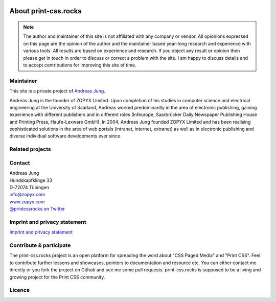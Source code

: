 .. image:: /static/pixel.png
    :class: one-pixel

About print-css.rocks 
=====================

.. note:: 

  The author and maintainer of this site is not affiliated with any company or
  vendor. All opionions expressed on this page are the opinion of the author and
  the maintainer based year-long research and experience with various tools. All
  results are based on experience and research. If you object any result or
  opinion then please get in touch in order to discuss or correct a problem with
  the site. I am happy to discuss details and to accept contributions for
  improving this site of time.

Maintainer
+++++++++++

This site is a private project of `Andreas Jung <https://about.me/andreasjung>`_.  

.. image:: /static/ajung-med.jpg 
    :class: ajung

Andreas Jung is the founder of ZOPYX Limited.  Upon completion of his studies
in computer science and electrical engineering at the University of Saarland,
Andreas worked predominantly in the area of electronic publishing, gaining
experience with different publishers and in different roles (Infeurope,
Saarbrücker Daily Newspaper Publishing House and Printing Press, Haufe-Lexware
GmbH).  In 2004, Andreas Jung founded ZOPYX Limited and has been realising
sophisticated solutions in the area of web portals (intranet, internet,
extranet) as well as in electronic publishing and diverse individual software
developments ever since.

.. raw:: html

  <table class="table table-bordered" id="about-table">
    <thead>
      <tr>
        <th>Skills</th>
        <th>Areas of activity</th>
        <th>Services</th>
        <th>Training</th>
      </tr>
    </thead>
    <tbody>
      <tr>
        <td>
          <ul>
            <li>Python
            <li>Zope
            <li>Plone
            <li>Postgres, MongoDB, MySQL, noSQL databases
            <li>XML
            <li>PDF generation 
            <li>all web technologies (HTML, Javascript, jQuery, Highstocks, Highcharts)
           </ul>
        </td>
        <td>
          <ul>
            <li>Back-end software development</li>
            <li>Architecture</li>
            <li>Project management</li>
            <li>Consulting</li>
            <li>Training, incl. hands-on training</li>
          </ul>
        </td>
        <td>
          <ul>
            <li>Python and Plone software development</li>
            <li>Electronic publishing solutions</li>
            <li>XML based publishing</li>
            <li>web applications and portals</li>
          </ul>
        </td>
        <td>
          <ul>
            <li>
                <a href="https://print-css.com">Commercial support and training [EN]</a> 
            </li>
            <li>
                <a href="https://print-css.de">Kommerzieller Support und Training [DE]</a> 
            </li>

          </ul>
        </td>
      </tr>
    </tbody>
  </table>

Related projects
++++++++++++++++

.. raw:: html

  <table class="table table-bordered " id="projects-table">
    <tbody>
    </tbody>
      <tr>
        <td>
          <img src="/static/zopyx.png"/>
        </td>
        <td>
          <img src="/static/pp.png" />
        </td>
        <td>
          <img src="/static/xmldirector.jpg" />
        </td>
        <td>
          <img src="/static/printcss.jpg" />
        </td>
      </tr>
      <tr>
        <td>
            <a href="https://www.zopyx.com">www.zopyx.com</a>
        </td>
        <td>
            <a href="https://www.produce-and-publish.com">www.produce-and-publish.com</a>
        </td>
        <td>
            <a href="https://www.xml-director.info">www.xml-director.info</a>
        </td>
        <td>
            <a href="https://print-css.rocks">print-css.rocks</a>
        </td>
      </tr>
      <tr>
        <td>
            ZOPYX homepage      
        </td>
        <td>
            Our single-source multi-channel publishing solutions
            and toolbox.      
        </td>
        <td>
            Our XML content-managment solution based on the open-source
            CMS <a href="https://plone.org">Plone</a>      
        </td>
        <td>
            CSS Paged Media tutorial and showcase
        </td>
      </tr>
  </table>

Contact
+++++++

| Andreas Jung
| Hundskapfklinge 33
| D-72074 Tübingen
| info@zopyx.com
| `www.zopyx.com <https://zopyx.com>`_
| `@printcssrocks on Twitter <https://twitter.com/printcssrocks>`_


Imprint and privacy statement
+++++++++++++++++++++++++++++

`Imprint and privacy statement <https://www.zopyx.com/imprint>`_



Contribute & participate
++++++++++++++++++++++++

The print-css.rocks project is an open platform for spreading the word about
"CSS Paged Media" and "Print CSS". Feel to contribute further lessons and
showcases, pointers to documentation and resource etc.  You can either contact
me directly or you fork the project on Github and see me some pull requests.
print-css.rocks is supposed to be a living and growing project for the Print
CSS community.


Licence
+++++++

.. raw:: html

    <a rel="license" href="http://creativecommons.org/licenses/by-nc-sa/4.0/"><img alt="Creative Commons License" style="border-width:0" src="https://i.creativecommons.org/l/by-nc-sa/4.0/88x31.png" /></a><br /><span xmlns:dct="http://purl.org/dc/terms/" property="dct:title">print-css.rocks</span> by <a xmlns:cc="http://creativecommons.org/ns#" href="http://www.aboutme.com/andreasjung" property="cc:attributionName" rel="cc:attributionURL">Andreas Jung</a> is licensed under a <a rel="license" href="http://creativecommons.org/licenses/by-nc-sa/4.0/">Creative Commons Attribution-NonCommercial-ShareAlike 4.0 International License</a>.<br />Based on a work at <a xmlns:dct="http://purl.org/dc/terms/" href="https://github.com/zopyx/print-css-rocks" rel="dct:source">https://github.com/zopyx/print-css-rocks</a>.


